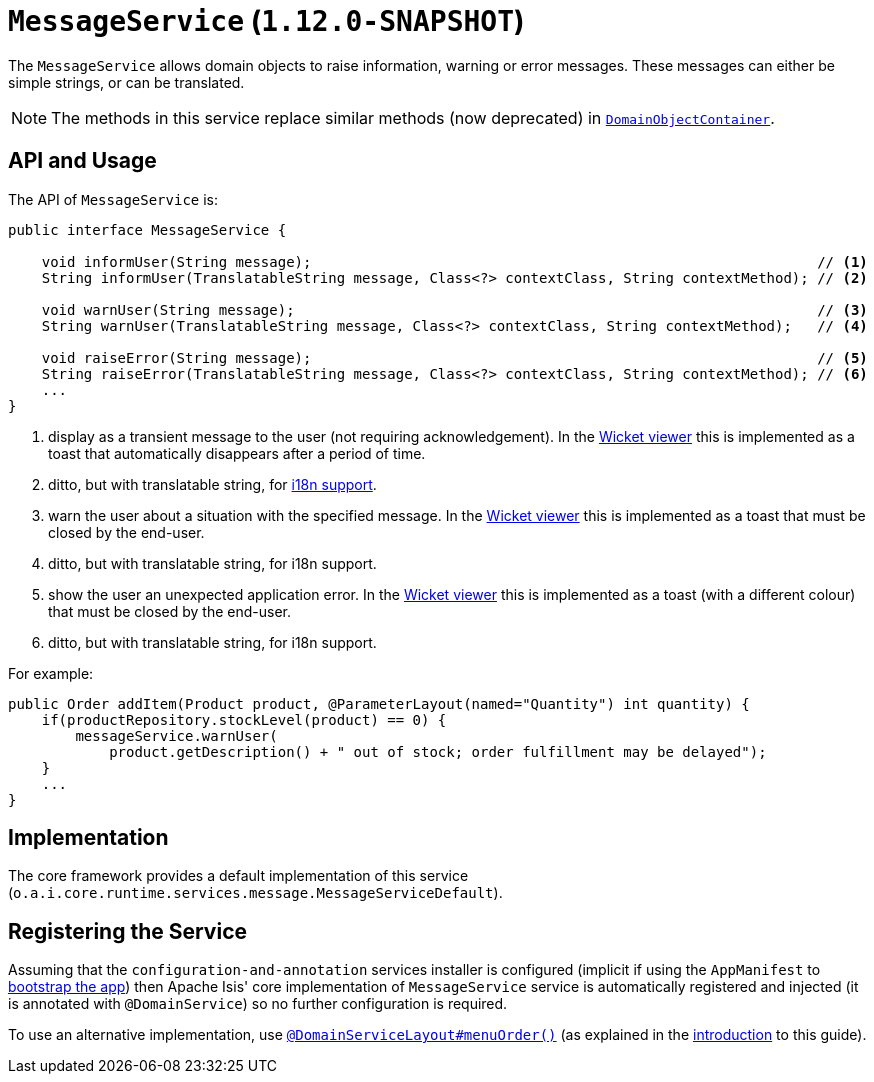 [[_rgsvc_api_MessageService]]
= `MessageService` (`1.12.0-SNAPSHOT`)
:Notice: Licensed to the Apache Software Foundation (ASF) under one or more contributor license agreements. See the NOTICE file distributed with this work for additional information regarding copyright ownership. The ASF licenses this file to you under the Apache License, Version 2.0 (the "License"); you may not use this file except in compliance with the License. You may obtain a copy of the License at. http://www.apache.org/licenses/LICENSE-2.0 . Unless required by applicable law or agreed to in writing, software distributed under the License is distributed on an "AS IS" BASIS, WITHOUT WARRANTIES OR  CONDITIONS OF ANY KIND, either express or implied. See the License for the specific language governing permissions and limitations under the License.
:_basedir: ../
:_imagesdir: images/


The `MessageService` allows domain objects to raise information, warning or error messages.  These messages can either be simple strings, or can be translated.

[NOTE]
====
The methods in this service replace similar methods (now deprecated) in xref:rgsvc.adoc#_rgsvc_api_DomainObjectContainer[`DomainObjectContainer`].
====


== API and Usage

The API of `MessageService` is:

[source,java]
----
public interface MessageService {

    void informUser(String message);                                                            // <1>
    String informUser(TranslatableString message, Class<?> contextClass, String contextMethod); // <2>

    void warnUser(String message);                                                              // <3>
    String warnUser(TranslatableString message, Class<?> contextClass, String contextMethod);   // <4>

    void raiseError(String message);                                                            // <5>
    String raiseError(TranslatableString message, Class<?> contextClass, String contextMethod); // <6>
    ...
}
----
<1> display as a transient message to the user (not requiring acknowledgement).  In the xref:ugvw.adoc#[Wicket viewer] this is implemented as a toast that automatically disappears after a period of time.
<2> ditto, but with translatable string, for xref:ugbtb.adoc#_ugbtb_i18n[i18n support].
<3> warn the user about a situation with the specified message.  In the xref:ugvw.adoc#[Wicket viewer] this is implemented as a toast that must be closed by the end-user.
<4> ditto, but with translatable string, for i18n support.
<5> show the user an unexpected application error.  In the xref:ugvw.adoc#[Wicket viewer] this is implemented as a toast (with a different colour) that must be closed by the end-user.
<6> ditto, but with translatable string, for i18n support.



For example:

[source,java]
----
public Order addItem(Product product, @ParameterLayout(named="Quantity") int quantity) {
    if(productRepository.stockLevel(product) == 0) {
        messageService.warnUser(
            product.getDescription() + " out of stock; order fulfillment may be delayed");
    }
    ...
}
----



== Implementation

The core framework provides a default implementation of this service (`o.a.i.core.runtime.services.message.MessageServiceDefault`).




== Registering the Service

Assuming that the `configuration-and-annotation` services installer is configured (implicit if using the
`AppManifest` to xref:rgcms.adoc#_rgcms_classes_AppManifest-bootstrapping[bootstrap the app]) then Apache Isis' core
implementation of `MessageService` service is automatically registered and injected (it is annotated with
`@DomainService`) so no further configuration is required.

To use an alternative implementation, use
xref:rgant.adoc#_rgant-DomainServiceLayout_menuOrder[`@DomainServiceLayout#menuOrder()`] (as explained
in the xref:rgsvc.adoc#_rgsvc_intro_overriding-the-services[introduction] to this guide).



